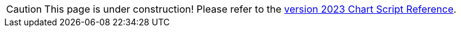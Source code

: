 CAUTION: This page is under construction!  Please refer to the  https://www.inetsoft.com/docs/2023/userhelp/index.html#ProductDocs/chartAPI/html/ChartAPIReference.htm[version 2023 Chart Script Reference].